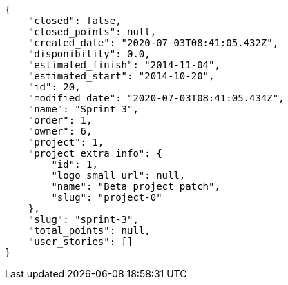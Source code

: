 [source,json]
----
{
    "closed": false,
    "closed_points": null,
    "created_date": "2020-07-03T08:41:05.432Z",
    "disponibility": 0.0,
    "estimated_finish": "2014-11-04",
    "estimated_start": "2014-10-20",
    "id": 20,
    "modified_date": "2020-07-03T08:41:05.434Z",
    "name": "Sprint 3",
    "order": 1,
    "owner": 6,
    "project": 1,
    "project_extra_info": {
        "id": 1,
        "logo_small_url": null,
        "name": "Beta project patch",
        "slug": "project-0"
    },
    "slug": "sprint-3",
    "total_points": null,
    "user_stories": []
}
----
